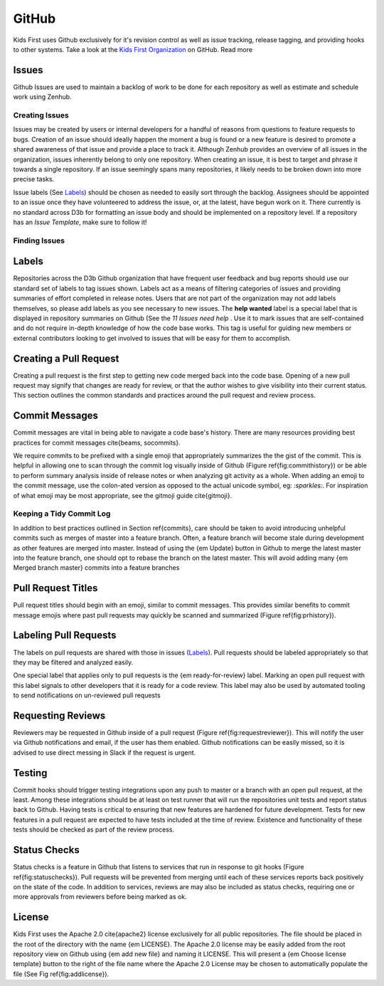 ******
GitHub
******

Kids First uses Github exclusively for it's revision control as well as issue
tracking, release tagging, and providing hooks to other systems. Take a look at
the `Kids First Organization <http://github.com/kids-first/>`_ on GitHub. Read
more

Issues
======

Github Issues are used to maintain a backlog of work to be done for each
repository as well as estimate and schedule work using Zenhub.

Creating Issues
---------------

Issues may be created by users or internal developers for a handful of reasons
from questions to feature requests to bugs. Creation of an issue should ideally
happen the moment a bug is found or a new feature is desired to promote a
shared awareness of that issue and provide a place to track it. Although Zenhub
provides an overview of all issues in the organization, issues inherently
belong to only one repository. When creating an issue, it is best to target and
phrase it towards a single repository. If an issue seemingly spans many
repositories, it likely needs to be broken down into more precise tasks.

Issue labels (See Labels_) should be chosen as needed to easily sort through
the backlog. Assignees should be appointed to an issue once they have
volunteered to address the issue, or, at the latest, have begun work on it.
There currently is no standard across D3b for formatting an issue body and
should be implemented on a repository level. If a repository has an *Issue
Template*, make sure to follow it!

Finding Issues
--------------

.. _ShortAnchor:

Labels
======

.. image:: _static/images/reposummary.png

Repositories across the D3b Github organization that have frequent user
feedback and bug reports should use our standard set of labels to tag issues
shown. Labels act as a means of filtering categories of issues and providing
summaries of effort completed in release notes. Users that are not part of the
organization may not add labels themselves, so please add labels as you see
necessary to new issues. The **help wanted** label is a special label that is
displayed in repository summaries on Github (See the *11 Issues need help* .
Use it to mark issues that are self-contained and do not require in-depth
knowledge of how the code base works. This tag is useful for guiding new
members or external contributors looking to get involved to issues that will be
easy for them to accomplish.

Creating a Pull Request
=======================

Creating a pull request is the first step to getting new code merged back into
the code base. Opening of a new pull request may signify that changes are ready
for review, or that the author wishes to give visibility into their current
status. This section outlines the common standards and practices around the
pull request and review process.

Commit Messages
===============

Commit messages are vital in being able to navigate a code base's history.
There are many resources providing best practices for commit messages
\cite{beams, socommits}.

We require commits to be prefixed with a single emoji that appropriately
summarizes the the gist of the commit. This is helpful in allowing one to scan
through the commit log visually inside of Github (Figure
\ref{fig:commithistory}) or be able to perform summary analysis inside of
release notes or when analyzing git activity as a whole. When adding an emoji
to the commit message, use the colon-ated version as opposed to the actual
unicode symbol, eg: `:sparkles:`. For inspiration of what emoji may be most
appropriate, see the gitmoji guide \cite{gitmoji}.

Keeping a Tidy Commit Log
-------------------------

In addition to best practices outlined in Section \ref{commits}, care should be
taken to avoid introducing unhelpful commits such as merges of master into a
feature branch. Often, a feature branch will become stale during development as
other features are merged into master. Instead of using the {\em Update} button
in Github to merge the latest master into the feature branch, one should opt to
rebase the branch on the latest master. This will avoid adding many {\em Merged
branch master} commits into a feature branches


Pull Request Titles
===================

Pull request titles should begin with an emoji, similar to commit messages.
This provides similar benefits to commit message emojis where past pull
requests may quickly be scanned and summarized (Figure \ref{fig:prhistory}).

Labeling Pull Requests
======================

.. image:: _static/images/labels.png

The labels on pull requests are shared with those in issues (Labels_). Pull
requests should be labeled appropriately so that they may be filtered and
analyzed easily.

One special label that applies only to pull requests is the {\em
ready-for-review} label. Marking an open pull request with this label signals
to other developers that it is ready for a code review. This label may also be
used by automated tooling to send notifications on un-reviewed pull requests

Requesting Reviews
==================

Reviewers may be requested in Github inside of a pull request (Figure
\ref{fig:requestreviewer}). This will notify the user via Github notifications
and email, if the user has them enabled. Github notifications can be easily
missed, so it is advised to use direct messing in Slack if the request is
urgent.

Testing
=======

Commit hooks should trigger testing integrations upon any push to master or a
branch with an open pull request, at the least. Among these integrations should
be at least on test runner that will run the repositories unit tests and report
status back to Github. Having tests is critical to ensuring that new features
are hardened for future development. Tests for new features in a pull request
are expected to have tests included at the time of review. Existence and
functionality of these tests should be checked as part of the review process.

Status Checks
=============

Status checks is a feature in Github that listens to services that run in
response to git hooks (Figure \ref{fig:statuschecks}). Pull requests will be
prevented from merging until each of these services reports back positively on
the state of the code. In addition to services, reviews are may also be
included as status checks, requiring one or more approvals from reviewers
before being marked as ok.

License
=======

Kids First uses the Apache 2.0 \cite{apache2} license exclusively for all
public repositories. The file should be placed in the root of the directory
with the name {\em LICENSE}. The Apache 2.0 license may be easily added from
the root repository view on Github using {\em add new file} and naming it
LICENSE. This will present a {\em Choose license template} button to the right
of the file name where the Apache 2.0 License may be chosen to automatically
populate the file (See Fig \ref{fig:addlicense}).
